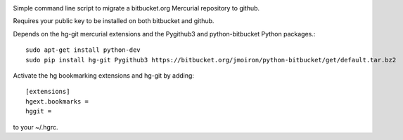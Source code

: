 .. image:: https://docs.google.com/drawings/pub?id=1efPWn9IPMn_J4ZMrT2aOhgKq5flgtxpx47l3_aw3DUM&w=456&h=76

Simple command line script to migrate a bitbucket.org Mercurial repository to github.

Requires your public key to be installed on both bitbucket and github.

Depends on the hg-git mercurial extensions and the Pygithub3 and
python-bitbucket Python packages.::

    sudo apt-get install python-dev
    sudo pip install hg-git Pygithub3 https://bitbucket.org/jmoiron/python-bitbucket/get/default.tar.bz2

Activate the hg bookmarking extensions and hg-git by adding::

    [extensions]
    hgext.bookmarks =
    hggit =

to your ~/.hgrc.
